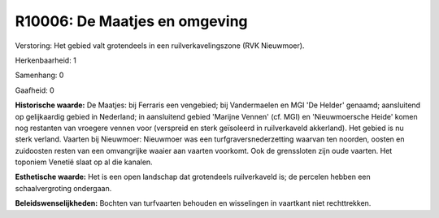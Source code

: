 R10006: De Maatjes en omgeving
==============================

Verstoring:
Het gebied valt grotendeels in een ruilverkavelingszone (RVK
Nieuwmoer).

Herkenbaarheid: 1

Samenhang: 0

Gaafheid: 0

**Historische waarde:**
De Maatjes: bij Ferraris een vengebied; bij Vandermaelen en MGI 'De
Helder' genaamd; aansluitend op gelijkaardig gebied in Nederland; in
aansluitend gebied 'Marijne Vennen' (cf. MGI) en 'Nieuwmoersche Heide'
komen nog restanten van vroegere vennen voor (verspreid en sterk
geïsoleerd in ruilverkaveld akkerland). Het gebied is nu sterk verland.
Vaarten bij Nieuwmoer: Nieuwmoer was een turfgraversnederzetting waarvan
ten noorden, oosten en zuidoosten resten van een omvangrijke waaier aan
vaarten voorkomt. Ook de grenssloten zijn oude vaarten. Het toponiem
Venetië slaat op al die kanalen.

**Esthetische waarde:**
Het is een open landschap dat grotendeels ruilverkaveld is; de
percelen hebben een schaalvergroting ondergaan.



**Beleidswenselijkheden:**
Bochten van turfvaarten behouden en wisselingen in vaartkant niet
rechttrekken.

